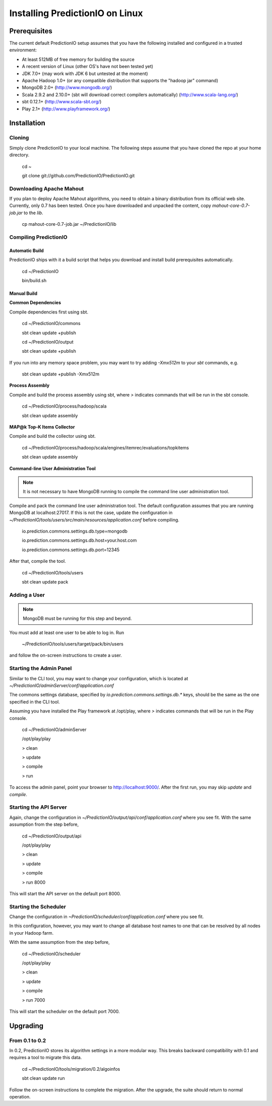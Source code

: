 ================================
Installing PredictionIO on Linux
================================

Prerequisites
-------------

The current default PredictionIO setup assumes that you have the following installed and configured in a trusted environment:

* At least 512MB of free memory for building the source
* A recent version of Linux (other OS's have not been tested yet)
* JDK 7.0+ (may work with JDK 6 but untested at the moment)
* Apache Hadoop 1.0+ (or any compatible distribution that supports the "hadoop jar" command)
* MongoDB 2.0+ (http://www.mongodb.org/)
* Scala 2.9.2 and 2.10.0+ (sbt will download correct compilers automatically) (http://www.scala-lang.org/)
* sbt 0.12.1+ (http://www.scala-sbt.org/)
* Play 2.1+ (http://www.playframework.org/)

Installation
------------
Cloning
~~~~~~~

Simply clone PredictionIO to your local machine.
The following steps assume that you have cloned the repo at your home directory.

    cd ~

    git clone git://github.com/PredictionIO/PredictionIO.git

Downloading Apache Mahout
~~~~~~~~~~~~~~~~~~~~~~~~~

If you plan to deploy Apache Mahout algorithms, you need to obtain a binary distribution from its official web site.
Currently, only 0.7 has been tested.
Once you have downloaded and unpacked the content, copy `mahout-core-0.7-job.jar` to the `lib`.

    cp mahout-core-0.7-job.jar ~/PredictionIO/lib


Compiling PredictionIO
~~~~~~~~~~~~~~~~~~~~~~

Automatic Build
***************

PredictionIO ships with it a build script that helps you download and install build prerequisites automatically.

    cd ~/PredictionIO

    bin/build.sh

Manual Build
************

**Common Dependencies**

Compile dependencies first using sbt.

    cd ~/PredictionIO/commons

    sbt clean update +publish

    cd ~/PredictionIO/output

    sbt clean update +publish

If you run into any memory space problem, you may want to try adding `-Xmx512m` to your `sbt` commands, e.g.

    sbt clean update +publish -Xmx512m

**Process Assembly**

Compile and build the process assembly using sbt,
where `>` indicates commands that will be run in the sbt console.

    cd ~/PredictionIO/process/hadoop/scala

    sbt clean update assembly

**MAP@k Top-K Items Collector**

Compile and build the collector using sbt.

    cd ~/PredictionIO/process/hadoop/scala/engines/itemrec/evaluations/topkitems

    sbt clean update assembly

**Command-line User Administration Tool**

.. note::
   It is not necessary to have MongoDB running to compile the command line user administration tool.

Compile and pack the command line user administration tool.
The default configuration assumes that you are running MongoDB at localhost:27017.
If this is not the case, update the configuration in
`~/PredictionIO/tools/users/src/main/resources/application.conf` before compiling.

    io.prediction.commons.settings.db.type=mongodb

    io.prediction.commons.settings.db.host=your.host.com

    io.prediction.commons.settings.db.port=12345

After that, compile the tool.

    cd ~/PredictionIO/tools/users

    sbt clean update pack

Adding a User
~~~~~~~~~~~~~

.. note::
    MongoDB must be running for this step and beyond.

You must add at least one user to be able to log in.
Run

    ~/PredictionIO/tools/users/target/pack/bin/users

and follow the on-screen instructions to create a user.

Starting the Admin Panel
~~~~~~~~~~~~~~~~~~~~~~~~

Similar to the CLI tool, you may want to change your configuration, which is located at
`~/PredictionIO/adminServer/conf/application.conf`

The commons settings database, specified by `io.prediction.commons.settings.db.*` keys,
should be the same as the one specified in the CLI tool.

Assuming you have installed the Play framework at /opt/play,
where `>` indicates commands that will be run in the Play console.

    cd ~/PredictionIO/adminServer

    /opt/play/play

    > clean

    > update

    > compile

    > run

To access the admin panel, point your browser to http://localhost:9000/.
After the first run, you may skip `update` and `compile`.

Starting the API Server
~~~~~~~~~~~~~~~~~~~~~~~

Again, change the configuration in `~/PredictionIO/output/api/conf/application.conf`
where you see fit. With the same assumption from the step before,

    cd ~/PredictionIO/output/api

    /opt/play/play

    > clean

    > update

    > compile

    > run 8000

This will start the API server on the default port 8000.

Starting the Scheduler
~~~~~~~~~~~~~~~~~~~~~~

Change the configuration in `~PredictionIO/scheduler/conf/application.conf`
where you see fit.

In this configuration, however, you may want to change all database host names to one
that can be resolved by all nodes in your Hadoop farm.

With the same assumption from the step before,

    cd ~/PredictionIO/scheduler

    /opt/play/play

    > clean

    > update

    > compile

    > run 7000

This will start the scheduler on the default port 7000.


Upgrading
---------

From 0.1 to 0.2
~~~~~~~~~~~~~~~

In 0.2, PredictionIO stores its algorithm settings in a more modular way.
This breaks backward compatibility with 0.1 and requires a tool to migrate this data.

    cd ~/PredictionIO/tools/migration/0.2/algoinfos

    sbt clean update run

Follow the on-screen instructions to complete the migration.
After the upgrade, the suite should return to normal operation.
